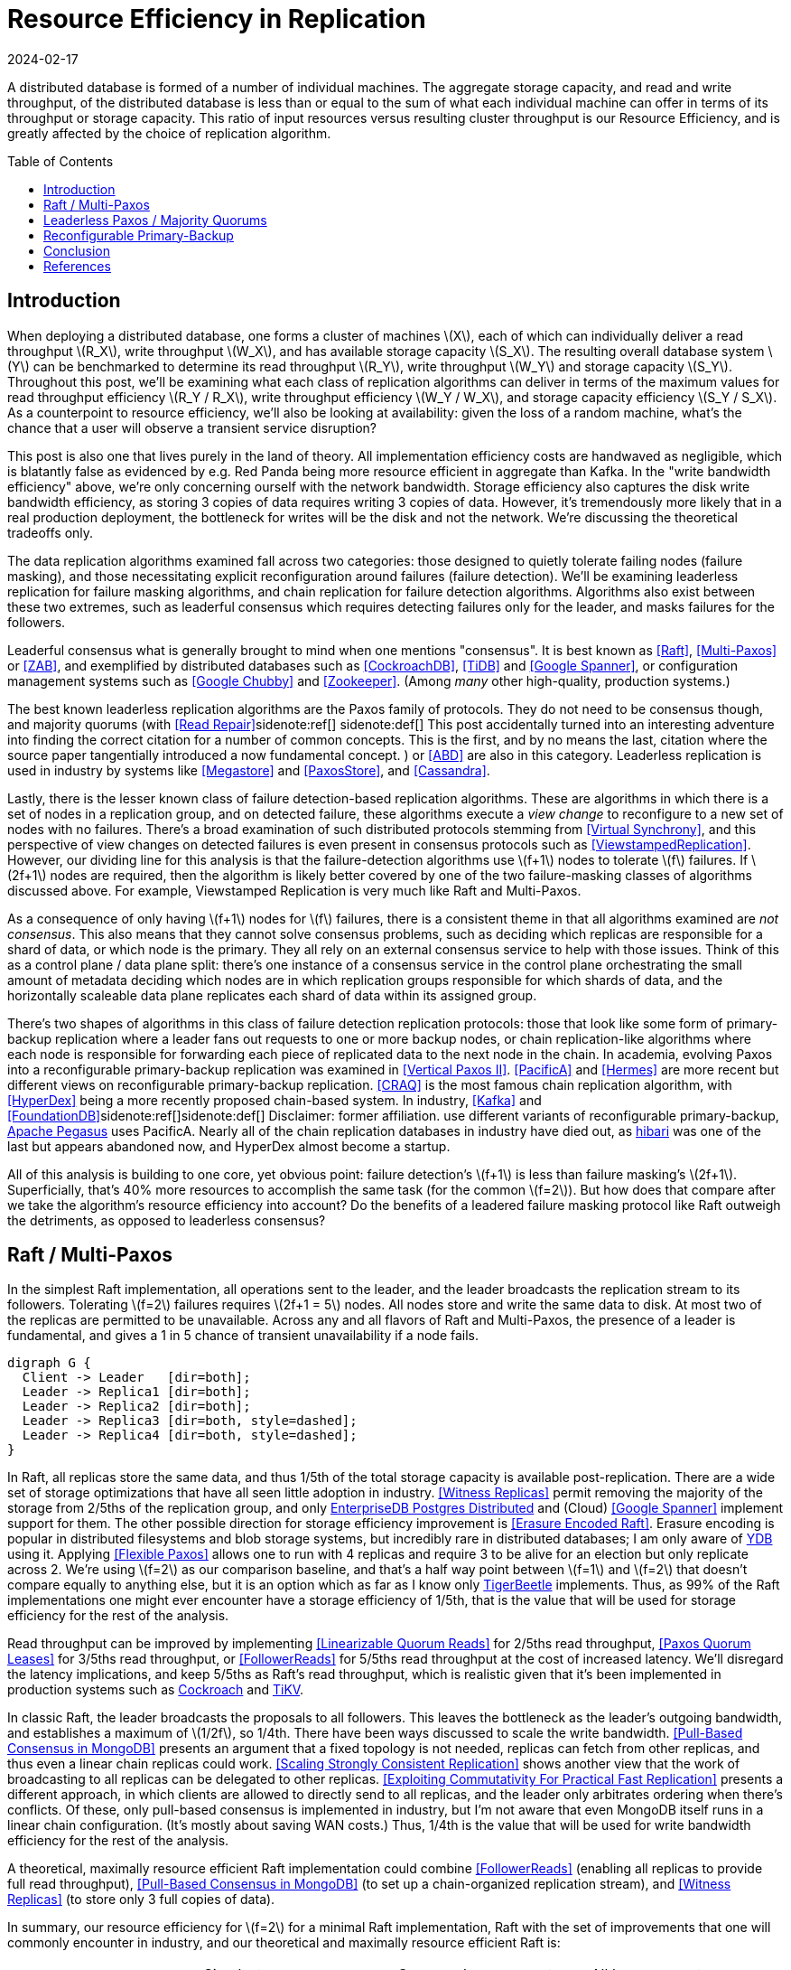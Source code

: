 = Resource Efficiency in Replication
:revdate: 2024-02-17
:page-hidden: true
:stem: latexmath
:page-features: stem
:toc: preamble

A distributed database is formed of a number of individual machines.  The aggregate storage capacity, and read and write throughput, of the distributed database is less than or equal to the sum of what each individual machine can offer in terms of its throughput or storage capacity.  This ratio of input resources versus resulting cluster throughput is our Resource Efficiency, and is greatly affected by the choice of replication algorithm.

== Introduction

:uri-apache-pegasus: https://pegasus.apache.org/
:uri-hibari: https://github.com/hibari/hibari

////
Introduction
- Three algorithms:
  - Leadered consensus
    - Academia: Majority Quorums, Raft, Multi-Paxos, ZAB
    - Industry: CockroachDB, TiDB, Google Chubby, Zookeeper
  - Leaderless consensus
    - Academia: the majority of Paxos flavors (paxos, egalitarian paxos)
    - Industry: Megastore, PaxosStore
  - Not consensus
    - Academia: Vertical Paxos II, CRAQ, PacificA, Hermes
    - Industry: Kafka ISR, FoundationDB, Apache Pegasus, there used to be chain replication databases but they all died out (hyperdex, hibari)
////

When deploying a distributed database, one forms a cluster of machines stem:[X], each of which can individually deliver a read throughput stem:[R_X], write throughput stem:[W_X], and has available storage capacity stem:[S_X].  The resulting overall database system stem:[Y] can be benchmarked to determine its read throughput stem:[R_Y], write throughput stem:[W_Y] and storage capacity stem:[S_Y].  Throughout this post, we'll be examining what each class of replication algorithms can deliver in terms of the maximum values for read throughput efficiency stem:[R_Y / R_X], write throughput efficiency stem:[W_Y / W_X], and storage capacity efficiency stem:[S_Y / S_X].  As a counterpoint to resource efficiency, we'll also be looking at availability: given the loss of a random machine, what's the chance that a user will observe a transient service disruption?

This post is also one that lives purely in the land of theory.  All implementation efficiency costs are handwaved as negligible, which is blatantly false as evidenced by e.g. Red Panda being more resource efficient in aggregate than Kafka.  In the "write bandwidth efficiency" above, we're only concerning ourself with the network bandwidth.  Storage efficiency also captures the disk write bandwidth efficiency, as storing 3 copies of data requires writing 3 copies of data.  However, it's tremendously more likely that in a real production deployment, the bottleneck for writes will be the disk and not the network.  We're discussing the theoretical tradeoffs only.

The data replication algorithms examined fall across two categories: those designed to quietly tolerate failing nodes (failure masking), and those necessitating explicit reconfiguration around failures (failure detection).  We'll be examining leaderless replication for failure masking algorithms, and chain replication for failure detection algorithms.  Algorithms also exist between these two extremes, such as leaderful consensus which requires detecting failures only for the leader, and masks failures for the followers.

Leaderful consensus what is generally brought to mind when one mentions "consensus".  It is best known as <<Raft>>, <<MultiPaxos>> or <<ZAB>>, and exemplified by distributed databases such as <<CockroachDB>>, <<TiDB>> and <<Spanner>>, or configuration management systems such as <<PaxosMadeLive>> and <<Zookeeper>>.  (Among _many_ other high-quality, production systems.)

The best known leaderless replication algorithms are the Paxos family of protocols.  They do not need to be consensus though, and majority quorums (with <<ReadRepair>>sidenote:ref[]
[.aside]#sidenote:def[] This post accidentally turned into an interesting adventure into finding the correct citation for a number of common concepts.  This is the first, and by no means the last, citation where the source paper tangentially introduced a now fundamental concept.#
) or <<ABD>> are also in this category.  Leaderless replication is used in industry by systems like <<Megastore>> and <<PaxosStore>>, and <<Cassandra>>.

Lastly, there is the lesser known class of failure detection-based replication algorithms.  These are algorithms in which there is a set of nodes in a replication group, and on detected failure, these algorithms execute a _view change_ to reconfigure to a new set of nodes with no failures.  There's a broad examination of such distributed protocols stemming from <<VirtualSynchrony>>, and this perspective of view changes on detected failures is even present in consensus protocols such as <<ViewstampedReplication>>. However, our dividing line for this analysis is that the failure-detection algorithms use stem:[f+1] nodes to tolerate stem:[f] failures.  If stem:[2f+1] nodes are required, then the algorithm is likely better covered by one of the two failure-masking classes of algorithms discussed above.  For example, Viewstamped Replication is very much like Raft and Multi-Paxos.

As a consequence of only having stem:[f+1] nodes for stem:[f] failures, there is a consistent theme in that all algorithms examined are _not consensus_.  This also means that they cannot solve consensus problems, such as deciding which replicas are responsible for a shard of data, or which node is the primary.  They all rely on an external consensus service to help with those issues.  Think of this as a control plane / data plane split: there's one instance of a consensus service in the control plane orchestrating the small amount of metadata deciding which nodes are in which replication groups responsible for which shards of data, and the horizontally scaleable data plane replicates each shard of data within its assigned group.

There's two shapes of algorithms in this class of failure detection replication protocols: those that look like some form of primary-backup replication where a leader fans out requests to one or more backup nodes, or chain replication-like algorithms where each node is responsible for forwarding each piece of replicated data to the next node in the chain.  In academia, evolving Paxos into a reconfigurable primary-backup replication was examined in <<VerticalPaxosII>>. <<PacificA>> and <<Hermes>> are more recent but different views on reconfigurable primary-backup replication. <<CRAQ>> is the most famous chain replication algorithm, with <<HyperDex>> being a more recently proposed chain-based system.  In industry, <<Kafka>> and <<FoundationDB>>sidenote:ref[][.aside]#sidenote:def[] Disclaimer: former affiliation.# use different variants of reconfigurable primary-backup, {uri-apache-pegasus}[Apache Pegasus] uses PacificA.  Nearly all of the chain replication databases in industry have died out, as {uri-hibari}[hibari] was one of the last but appears abandoned now, and HyperDex almost become a startup.

All of this analysis is building to one core, yet obvious point: failure detection's stem:[f+1] is less than failure masking's stem:[2f+1].  Superficially, that's 40% more resources to accomplish the same task (for the common stem:[f=2]).  But how does that compare after we take the algorithm's resource efficiency into account?  Do the benefits of a leadered failure masking protocol like Raft outweigh the detriments, as opposed to leaderless consensus?

////
 sidenote:ref[][.aside]#sidenote:def[] Note that majority quorums require read repair to be linearizable, but even so, it's a weaker linearizability than what Paxos or Raft provide.  Majority quorums are only linearizable if failed operations are considered to never complete (thus never time out), whereas Raft is linearizable even with failures.#

Despite being 66% more costly to operate, failure masking algorithms are the overwhelming choice in industry, with the most common choice offering the worst resource efficiency tradeoff.


Raft requires stem:[2f+1] nodes to handle stem:[f] failures, whereas Chain Replication requires stem:[f+1] nodes.  Raft is correspondingly 60% more expensive to run for the commonly deployed case of stem:[f=2], and offers worse availability than leaderless consensus.

These correlate to algorithms that require stem:[2f+1] nodes (e.g. Raft and Paxos) to tolerate stem:[f] failures versus those that require stem:[f+1] nodes (e.g. Chain Replication and Kafka ISR), respectively.  The former class of algorithms has seen significantly more industry use, but comes at a significant cost.

Ideally, a database hosted across 5 machines would be able to store 5x the data,
with 5x the read and write throughput, and 5x the fault tolerance.  Chain
replication and leaderless consensus strike optimal tradeoffs at opposite ends,
with Raft languishing in the middle.
////


== Raft / Multi-Paxos

:uri-cockroach-follower-reads: https://www.cockroachlabs.com/blog/follower-reads-stale-data/
:uri-tikv-follower-reads: https://tikv.org/blog/double-system-read-throughput/
:uri-edb-pgdist-witness: https://www.enterprisedb.com/docs/pgd/latest/node_management/witness_nodes/
:uri-ydb-erasure-encode: https://ydb.tech/docs/en/concepts/cluster/distributed_storage
:uri-tigerbeetle-fpaxos: https://docs.tigerbeetle.com/deploy/hardware/

In the simplest Raft implementation, all operations sent to the leader, and the leader broadcasts the replication stream to its followers.  Tolerating stem:[f=2] failures requires stem:[2f+1 = 5] nodes.  All nodes store and write the same data to disk.  At most two of the replicas are permitted to be unavailable.  Across any and all flavors of Raft and Multi-Paxos, the presence of a leader is fundamental, and gives a 1 in 5 chance of transient unavailability if a node fails.

[graphviz]
----
digraph G {
  Client -> Leader   [dir=both];
  Leader -> Replica1 [dir=both];
  Leader -> Replica2 [dir=both];
  Leader -> Replica3 [dir=both, style=dashed];
  Leader -> Replica4 [dir=both, style=dashed];
}
----

In Raft, all replicas store the same data, and thus 1/5th of the total storage capacity is available post-replication.    There are a wide set of storage optimizations that have all seen little adoption in industry.  <<WitnessReplicas>> permit removing the majority of the storage from 2/5ths of the replication group, and only {uri-edb-pgdist-witness}[EnterpriseDB Postgres Distributed] and (Cloud) <<Spanner>> implement support for them.  The other possible direction for storage efficiency improvement is <<ErasureEncodedRaft>>.  Erasure encoding is popular in distributed filesystems and blob storage systems, but incredibly rare in distributed databases; I am only aware of {uri-ydb-erasure-encode}[YDB] using it.  Applying <<FlexiblePaxos>> allows one to run with 4 replicas and require 3 to be alive for an election but only replicate across 2.  We're using stem:[f=2] as our comparison baseline, and that's a half way point between stem:[f=1] and stem:[f=2] that doesn't compare equally to anything else, but it is an option which as far as I know only {uri-tigerbeetle-fpaxos}[TigerBeetle] implements.  Thus, as 99% of the Raft implementations one might ever encounter have a storage efficiency of 1/5th, that is the value that will be used for storage efficiency for the rest of the analysis.

Read throughput can be improved by implementing <<LinearizableQuorumReads>> for 2/5ths read throughput, <<PaxosQuorumLeases>> for 3/5ths read throughput, or <<FollowerReads>> for 5/5ths read throughput at the cost of increased latency.  We'll disregard the latency implications, and keep 5/5ths as Raft's read throughput, which is realistic given that it's been implemented in production systems such as {uri-cockroach-follower-reads}[Cockroach] and {uri-tikv-follower-reads}[TiKV].

In classic Raft, the leader broadcasts the proposals to all followers.  This leaves the bottleneck as the leader's outgoing bandwidth, and establishes a maximum of stem:[1/2f], so 1/4th.  There have been ways discussed to scale the write bandwidth.  <<PullBasedConsensus>> presents an argument that a fixed topology is not needed, replicas can fetch from other replicas, and thus even a linear chain replicas could work.  <<ScalingReplication>> shows another view that the work of broadcasting to all replicas can be delegated to other replicas.  <<CommutativeRaft>> presents a different approach, in which clients are allowed to directly send to all replicas, and the leader only arbitrates ordering when there's conflicts.  Of these, only pull-based consensus is implemented in industry, but I'm not aware that even MongoDB itself runs in a linear chain configuration.  (It's mostly about saving WAN costs.)  Thus, 1/4th is the value that will be used for write bandwidth efficiency for the rest of the analysis.

A theoretical, maximally resource efficient Raft implementation could combine <<FollowerReads>> (enabling all replicas to provide full read throughput), <<PullBasedConsensus>> (to set up a chain-organized replication stream), and <<WitnessReplicas>> (to store only 3 full copies of data).

In summary, our resource efficiency for stem:[f=2] for a minimal Raft implementation, Raft with the set of improvements that one will commonly encounter in industry, and our theoretical and maximally resource efficient Raft is:

[cols="1,1,1,1"]
|===
|
| Simplest
| Common Improvements
| All Improvements
| Storage Efficiency
| 20%
| 20%
| 33%
| Read Bandwidth Efficiency
| 20%
| 100%
| 100%
| Write Bandwidth Efficiency
| 25%
| 25%
| 100%
| Chance of Unavailability on Failure
| 20%
| 20%
| 20%
|===

== Leaderless Paxos / Majority Quorums

While leaderless Paxos and majority quorums differ in terms of consistency guarantees, they're very similar in terms of resource efficiency.  Tolerating stem:[f=2] failures requires stem:[2f+1=5] nodes.  All nodes store the same data.  Writes are broadcast to all replicas and require a majority of responses.  Reads are broadcast to all replicas and require a majority of responses.

[graphviz]
----
digraph G {
  Client -> Replica1 [dir=both];
  Client -> Replica2 [dir=both];
  Client -> Replica3 [dir=both];
  Client -> Replica4 [dir=both, style=dashed];
  Client -> Replica5 [dir=both, style=dashed];
}
----

There's a much smaller variety of optimizations for leaderless replication algorithms.

<<WitnessReplicas>> applies again, and allows storing only the log of most recent changes on 2 of the 5 nodes, thus bringing our storage efficiency from 20% to ~33%.

<<RSPaxos>> examines applying erasure encoding to Paxos log entries, and concludes that space savings can only be obtained if fault tolerance is sacrificed.  For the
The most fun optimization is applying erasure encoding to the quorums.

The major advantage of leaderless, quorum-based algorithms is the lack of dependence on a leader.  As opposed to Raft and Multi-Paxos, the chance of unavailability on failure is 0%.  There are no leader leases which must first time out, or any reconfiguration step which needs to be done.

[cols="1,1,1,1"]
|===
|
| Majority Quorums
| Paxos
| Erasure Encoded Quorums
| Storage Efficiency
| 20%
| 20%
| 33%
| Read Bandwidth Efficiency
| 20%
| 20%
| 33%
| Write Bandwidth Efficiency
| 20%
| 20%
| 33%
| Chance of Unavailability on Failure
| 0%
| 0%
| 0%
|===

== Reconfigurable Primary-Backup



[cols="1,1"]
|===
| Chain
| Parallel
a|
[graphviz]
----
digraph G {
  Client -> Replica1 -> Replica2 -> Replica3 -> Client;
}
----
a|
[graphviz]
----
digraph G {
  Client -> Primary   [dir=both];
  Primary -> Replica1 [dir=both];
  Primary -> Replica2 [dir=both];
}
----
|===



[cols="1,1,1"]
|===
|
| CRAQ
| Hermes
| Storage Efficiency
| 33%
| 33%
| Read Bandwidth Efficiency
| 100%
| 100%
| Write Bandwidth Efficiency
| 100%
| 50%
| Chance of Unavailability on Failure
| 100%
| 100%
|===


////
If you have a raft/multi-paxos implementation already, one could change it into something f+1 rather easily:
1. Implement <<PaxosQuorumLeases>>, so that you nominate 3 of the 5 nodes as required for writes but also able to serve reads independently.
2. Move the logic for election to rely on an consensus group.
3. Reduce the quorum from 3 of 5 nodes to 3 of 3 nodes.
////

== Conclusion



Raft blends the worst aspects of Failure Masking (poor read/write throughput efficiency and poor storage efficiency) with the worst aspects of Failure Detection (transient unavailability on failure) into one replication algorithm that's consistently mediocre.

////
////

[bibliography]
== References

* [[[Raft]]] Diego Ongaro and John Ousterhout. 2014. In search of an understandable consensus algorithm. In Proceedings of the 2014 USENIX Conference on USENIX Annual Technical Conference (USENIX ATC'14), USENIX Association, Philadelphia, PA, 305-320.
* [[[MultiPaxos,Multi-Paxos]]] Robbert Van Renesse and Deniz Altinbuken. 2015. Paxos Made Moderately Complex. ACM Comput. Surv. 47, 3 (February 2015). DOI: https://doi.org/10.1145/2673577
* [[[ZAB]]] Flavio P. Junqueira, Benjamin C. Reed, and Marco Serafini. 2011. Zab: High-performance broadcast for primary-backup systems. In Proceedings of the 2011 IEEE/IFIP 41st International Conference on Dependable Systems&Networks (DSN '11), IEEE Computer Society, USA, 245-256. DOI: https://doi.org/10.1109/DSN.2011.5958223
* [[[CockroachDB]]] Rebecca Taft, Irfan Sharif, Andrei Matei, Nathan VanBenschoten, Jordan Lewis, Tobias Grieger, Kai Niemi, Andy Woods, Anne Birzin, Raphael Poss, Paul Bardea, Amruta Ranade, Ben Darnell, Bram Gruneir, Justin Jaffray, Lucy Zhang, and Peter Mattis. 2020. CockroachDB: The Resilient Geo-Distributed SQL Database. In Proceedings of the 2020 ACM SIGMOD International Conference on Management of Data (SIGMOD '20), Association for Computing Machinery, Portland, OR, USA, 1493-1509. DOI: https://doi.org/10.1145/3318464.3386134
* [[[TiDB]]] Dongxu Huang, Qi Liu, Qiu Cui, Zhuhe Fang, Xiaoyu Ma, Fei Xu, Li Shen, Liu Tang, Yuxing Zhou, Menglong Huang, Wan Wei, Cong Liu, Jian Zhang, Jianjun Li, Xuelian Wu, Lingyu Song, Ruoxi Sun, Shuaipeng Yu, Lei Zhao, Nicholas Cameron, Liquan Pei, and Xin Tang. 2020. TiDB: a Raft-based HTAP database. Proc. VLDB Endow. 13, 12 (August 2020), 3072-3084. DOI: https://doi.org/10.14778/3415478.3415535
* [[[Zookeeper]]] Patrick Hunt, Mahadev Konar, Flavio P. Junqueira, and Benjamin Reed. 2010. ZooKeeper: Wait-free Coordination for Internet-scale Systems. In 2010 USENIX Annual Technical Conference (USENIX ATC 10), USENIX Association. Retrieved from https://www.usenix.org/conference/usenix-atc-10/zookeeper-wait-free-coordination-internet-scale-systems
* [[[PaxosMadeLive,Google Chubby]]] Tushar Deepak Chandra, Robert Griesemer, and Joshua Redstone. 2007. Paxos Made Live - An Engineering Perspective (2006 Invited Talk). In Proceedings of the 26th Annual ACM Symposium on Principles of Distributed Computing. Retrieved from http://dx.doi.org/10.1145/1281100.1281103
* [[[Spanner,Google Spanner]]] James C. Corbett, Jeffrey Dean, Michael Epstein, Andrew Fikes, Christopher Frost, JJ Furman, Sanjay Ghemawat, Andrey Gubarev, Christopher Heiser, Peter Hochschild, Wilson Hsieh, Sebastian Kanthak, Eugene Kogan, Hongyi Li, Alexander Lloyd, Sergey Melnik, David Mwaura, David Nagle, Sean Quinlan, Rajesh Rao, Lindsay Rolig, Dale Woodford, Yasushi Saito, Christopher Taylor, Michal Szymaniak, and Ruth Wang. 2012. Spanner: Google's Globally-Distributed Database. In OSDI.
* [[[ReadRepair,Read Repair]]] Dahlia Malkhi and Michael K. Reiter. 1998. Secure and scalable replication in Phalanx. In Proceedings Seventeenth IEEE Symposium on Reliable Distributed Systems (Cat. No.98CB36281), 51-58. DOI: https://doi.org/10.1109/RELDIS.1998.740474
* [[[ABD]]] Hagit Attiya, Amotz Bar-Noy, and Danny Dolev. 1995. Sharing memory robustly in message-passing systems. J. ACM 42, 1 (January 1995), 124-142. DOI: https://doi.org/10.1145/200836.200869
* [[[Megastore]]] Jason Baker, Chris Bond, James C. Corbett, JJ Furman, Andrey Khorlin, James Larson, Jean-Michel Leon, Yawei Li, Alexander Lloyd, and Vadim Yushprakh. 2011. Megastore: Providing Scalable, Highly Available Storage for Interactive Services. In Proceedings of the Conference on Innovative Data system Research (CIDR), 223-234. Retrieved from http://www.cidrdb.org/cidr2011/Papers/CIDR11_Paper32.pdf
* [[[PaxosStore]]] Jianjun Zheng, Qian Lin, Jiatao Xu, Cheng Wei, Chuwei Zeng, Pingan Yang, and Yunfan Zhang. 2017. PaxosStore: high-availability storage made practical in WeChat. Proc. VLDB Endow. 10, 12 (August 2017), 1730-1741. DOI: https://doi.org/10.14778/3137765.3137778
* [[[Cassandra]]] Avinash Lakshman and Prashant Malik. 2010. Cassandra: a decentralized structured storage system. SIGOPS Oper. Syst. Rev. 44, 2 (April 2010), 35-40. DOI: https://doi.org/10.1145/1773912.1773922
* [[[VirtualSynchrony,Virtual Synchrony]]] K. Birman and T. Joseph. 1987. Exploiting virtual synchrony in distributed systems. In Proceedings of the Eleventh ACM Symposium on Operating Systems Principles (SOSP '87), Association for Computing Machinery, Austin, Texas, USA, 123-138. DOI: https://doi.org/10.1145/41457.37515
* [[[ViewstampedReplication]]] Barbara Liskov and James Cowling. 2012. Viewstamped Replication Revisited. MIT.
* [[[WitnessReplicas,Witness Replicas]]] Barbara Liskov, Sanjay Ghemawat, Robert Gruber, Paul Johnson, Liuba Shrira, and Michael Williams. 1991. Replication in the harp file system. In Proceedings of the Thirteenth ACM Symposium on Operating Systems Principles (SOSP '91), Association for Computing Machinery, Pacific Grove, California, USA, 226-238. DOI: https://doi.org/10.1145/121132.121169
* [[[ErasureEncodedRaft,Erasure Encoded Raft]]] Zizhong Wang, Tongliang Li, Haixia Wang, Airan Shao, Yunren Bai, Shangming Cai, Zihan Xu, and Dongsheng Wang. 2020. CRaft: An Erasure-coding-supported Version of Raft for Reducing Storage Cost and Network Cost. In 18th USENIX Conference on File and Storage Technologies (FAST 20), USENIX Association, Santa Clara, CA, 297-308. Retrieved from https://www.usenix.org/conference/fast20/presentation/wang-zizhong
* [[[FlexiblePaxos,Flexible Paxos]]] Heidi Howard, Aleksey Charapko, and Richard Mortier. 2021. Fast Flexible Paxos: Relaxing Quorum Intersection for Fast Paxos. In Proceedings of the 22nd International Conference on Distributed Computing and Networking (ICDCN '21), Association for Computing Machinery, Nara, Japan, 186-190. DOI: https://doi.org/10.1145/3427796.3427815
* [[[LinearizableQuorumReads,Linearizable Quorum Reads]]] Aleksey Charapko, Ailidani Ailijiang, and Murat Demirbas. 2019. Linearizable Quorum Reads in Paxos. In 11th USENIX Workshop on Hot Topics in Storage and File Systems (HotStorage 19), USENIX Association, Renton, WA. Retrieved from https://www.usenix.org/conference/hotstorage19/presentation/charapko
* [[[PaxosQuorumLeases,Paxos Quorum Leases]]] Iulian Moraru, David G. Andersen, and Michael Kaminsky. 2014. Paxos Quorum Leases: Fast Reads Without Sacrificing Writes. In Proceedings of the ACM Symposium on Cloud Computing (SOCC '14), Association for Computing Machinery, Seattle, WA, USA, 1-13. DOI: https://doi.org/10.1145/2670979.2671001
* [[[PullBasedConsensus,Pull-Based Consensus in MongoDB]]] Siyuan Zhou and Shuai Mu. 2021. Fault-Tolerant Replication with Pull-Based Consensus in MongoDB. In 18th USENIX Symposium on Networked Systems Design and Implementation (NSDI 21), USENIX Association, 687-703. Retrieved from https://www.usenix.org/conference/nsdi21/presentation/zhou
* [[[ScalingReplication,Scaling Strongly Consistent Replication]]] Aleksey Charapko, Ailidani Ailijiang, and Murat Demirbas. 2021. PigPaxos: Devouring the Communication Bottlenecks in Distributed Consensus. In Proceedings of the 2021 International Conference on Management of Data (SIGMOD '21), Association for Computing Machinery, Virtual Event, China, 235-247. DOI: https://doi.org/10.1145/3448016.3452834
* [[[CommutativeRaft,Exploiting Commutativity For Practical Fast Replication]]] Seo Jin Park and John Ousterhout. 2019. Exploiting Commutativity For Practical Fast Replication. In 16th USENIX Symposium on Networked Systems Design and Implementation (NSDI 19), USENIX Association, Boston, MA, 47-64. Retrieved from https://www.usenix.org/conference/nsdi19/presentation/park
* [[[VerticalPaxosII,Vertical Paxos II]]] Leslie Lamport, Dahlia Malkhi, and Lidong Zhou. 2009. Vertical Paxos and Primary-Backup Replication. Microsoft. Retrieved from https://www.microsoft.com/en-us/research/publication/vertical-paxos-and-primary-backup-replication/
* [[[CRAQ]]] Jeff Terrace and Michael J. Freedman. 2009. Object Storage on CRAQ: High-Throughput Chain Replication for Read-Mostly Workloads. In 2009 USENIX Annual Technical Conference (USENIX ATC 09), USENIX Association, San Diego, CA. Retrieved from https://www.usenix.org/conference/usenix-09/object-storage-craq-high-throughput-chain-replication-read-mostly-workloads
* [[[PacificA]]] Wei Lin, Mao Yang, Lintao Zhang, and Lidong Zhou. 2008. PacificA: Replication in Log-Based Distributed Storage Systems. Retrieved from https://www.microsoft.com/en-us/research/publication/pacifica-replication-in-log-based-distributed-storage-systems/
* [[[Hermes]]] Antonios Katsarakis, Vasilis Gavrielatos, M.R. Siavash Katebzadeh, Arpit Joshi, Aleksandar Dragojevic, Boris Grot, and Vijay Nagarajan. 2020. Hermes: A Fast, Fault-Tolerant and Linearizable Replication Protocol. In Proceedings of the Twenty-Fifth International Conference on Architectural Support for Programming Languages and Operating Systems (ASPLOS '20), Association for Computing Machinery, Lausanne, Switzerland, 201-217. DOI: https://doi.org/10.1145/3373376.3378496
* [[[HyperDex]]] Robert Escriva, Bernard Wong, and Emin Gün Sirer. 2012. HyperDex: a distributed, searchable key-value store. In Proceedings of the ACM SIGCOMM 2012 Conference on Applications, Technologies, Architectures, and Protocols for Computer Communication (SIGCOMM '12), Association for Computing Machinery, Helsinki, Finland, 25-36. DOI: https://doi.org/10.1145/2342356.2342360
* [[[Kafka]]] Jay Kreps, Neha Narkhede, Jun Rao, and others. 2011. Kafka: A distributed messaging system for log processing. In Proceedings of the NetDB, Athens, Greece, 1-7.
* [[[FoundationDB]]] Jingyu Zhou, Meng Xu, Alexander Shraer, Bala Namasivayam, Alex Miller, Evan Tschannen, Steve Atherton, Andrew J. Beamon, Rusty Sears, John Leach, Dave Rosenthal, Xin Dong, Will Wilson, Ben Collins, David Scherer, Alec Grieser, Young Liu, Alvin Moore, Bhaskar Muppana, Xiaoge Su, and Vishesh Yadav. 2021. FoundationDB: A Distributed Unbundled Transactional Key Value Store. In Proceedings of the 2021 International Conference on Management of Data (SIGMOD '21), Association for Computing Machinery, Virtual Event, China, 2653-2666. DOI:https://doi.org/10.1145/3448016.3457559
* [[[RSPaxos,RS-Paxos]]] Shuai Mu, Kang Chen, Yongwei Wu, and Weimin Zheng. 2014. When paxos meets erasure code: reduce network and storage cost in state machine replication. In Proceedings of the 23rd International Symposium on High-Performance Parallel and Distributed Computing (HPDC '14), Association for Computing Machinery, Vancouver, BC, Canada, 61-72. DOI:https://doi.org/10.1145/2600212.2600218

link:2024-resource-efficency-in-replication.bib[References as BibTex]